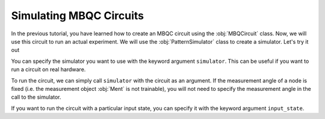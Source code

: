 Simulating MBQC Circuits
========================

In the previous tutorial, you have learned how to create an MBQC circuit using the 
:obj:`MBQCircuit` class. Now, we will use this circuit to run an actual experiment. 
We will use the :obj:`PatternSimulator` class to create a simulator. Let's try it out


.. ipython:: python

    grid_cluster = mp.templates.grid_cluster(3, 5)
    simulator = mp.PatternSimulator(grid_cluster, backend='pennylane')
    print(simulator)

You can specify the simulator you want to use with the keyword argument ``simulator``.
This can be useful if you want to run a circuit on real hardware. 

To run the circuit, we can simply call ``simulator`` with the circuit as an argument.
If the measurement angle of a node is fixed (i.e. the measurement object :obj:`Ment` is
not trainable), you will not need to specify the measurement angle in the call to the
simulator.

.. ipython:: python

    num_angles = len(grid_cluster.trainable_nodes)
    output_state = simulator(np.random.rand(num_angles))
    print(output_state.shape)

If you want to run the circuit with a particular input state, you can specify it with the
keyword argument ``input_state``. 

.. ipython:: python

    random_state = mp.utils.generate_haar_random_states(3)
    simulator.reset(input_state = random_state)
    output_state = simulator(np.zeros(num_angles))
    print(output_state.shape)

    
